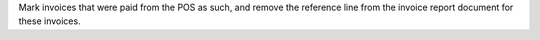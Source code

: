 Mark invoices that were paid from the POS as such, and remove the reference line from the invoice report document for these invoices.
